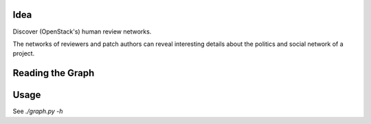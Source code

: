 Idea
====

Discover (OpenStack's) human review networks.

The networks of reviewers and patch authors can reveal interesting details
about the politics and social network of a project.

Reading the Graph
=================


Usage
=====

See `./graph.py -h`
